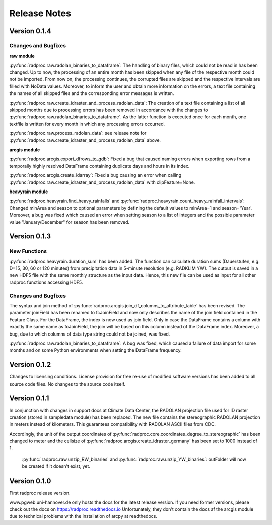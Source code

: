 .. _ref-release-notes:

===============
 Release Notes
===============

.. _ref-v0-1-4:

Version 0.1.4
~~~~~~~~~~~~~

Changes and Bugfixes
--------------------

**raw module**

:py:func:`radproc.raw.radolan_binaries_to_dataframe`: The handling of binary files, which could not be read in has been changed.
Up to now, the processing of an entire month has been skipped when any file of the respective month could not be imported.
From now on, the processing continues, the corrupted files are skipped and the respective intervals are filled with NoData values.
Moreover, to inform the user and obtain more information on the errors, a text file containing the names of all skipped files and the corresponding error messages is written. 
  
  
:py:func:`radproc.raw.create_idraster_and_process_radolan_data`: The creation of a text file containing a list of all skipped months due to processing errors has been removed
in accordance with the changes to :py:func:`radproc.raw.radolan_binaries_to_dataframe`.
As the latter function is executed once for each month, one textfile is written for every month in which any processing errors occurred.
  
  
:py:func:`radproc.raw.process_radolan_data`: see release note for :py:func:`radproc.raw.create_idraster_and_process_radolan_data` above.

**arcgis module**

:py:func:`radproc.arcgis.export_dfrows_to_gdb`: Fixed a bug that caused naming errors when exporting rows from a temporally highly resolved DataFrame
containing duplicate days and hours in its index.
  
 
:py:func:`radproc.arcgis.create_idarray`: Fixed a bug causing an error when calling :py:func:`radproc.raw.create_idraster_and_process_radolan_data` with clipFeature=None.

**heavyrain module** 

:py:func:`radproc.heavyrain.find_heavy_rainfalls` and :py:func:`radproc.heavyrain.count_heavy_rainfall_intervals`: Changed minArea and season to optional parameters by defining
the default values to minArea=1 and season='Year'. Moreover, a bug was fixed which caused an error when setting season to a list of integers
and the possible parameter value "January/December" for season has been removed.


.. _ref-v0-1-3:

Version 0.1.3
~~~~~~~~~~~~~

New Functions
-------------

:py:func:`radproc.heavyrain.duration_sum` has been added. The function can calculate duration sums (Dauerstufen, e.g. D=15, 30, 60 or 120 minutes)
from precipitation data in 5-minute resolution (e.g. RADKLIM YW). The output is saved in a new HDF5 file with the same monthly structure as the input data.
Hence, this new file can be used as input for all other radproc functions accessing HDF5.
  
Changes and Bugfixes
--------------------

The syntax and join method of :py:func:`radproc.arcgis.join_df_columns_to_attribute_table` has been revised.
The parameter joinField has been renamed to fcJoinField and now only describes the name of the join field contained in the Feature Class.
For the DataFrame, the index is now used as join field. Only in case the DataFrame contains a column with exactly the same name as fcJoinField,
the join will be based on this column instead of the DataFrame index.
Moreover, a bug, due to which columns of data type string could not be joined, was fixed.

  
:py:func:`radproc.raw.radolan_binaries_to_dataframe`: A bug was fixed, which caused a failure of data import for some months and on some Python environments
when setting the DataFrame frequency.
  


.. _ref-v0-1-2:

Version 0.1.2
~~~~~~~~~~~~~

Changes to licensing conditions. License provision for free re-use of modified software versions has been added to all source code files.
No changes to the source code itself.


.. _ref-v0-1-1:

Version 0.1.1
~~~~~~~~~~~~~

In conjunction with changes in support docs at Climate Data Center, the RADOLAN projection file used for ID raster creation (stored in sampledata module) has been replaced.
The new file contains the stereographic RADOLAN projection in meters instead of kilometers. This guarantees compatibility with RADOLAN ASCII files from CDC.


Accordingly, the unit of the output coordinates of :py:func:`radproc.core.coordinates_degree_to_stereographic` has been changed to meter
and the cellsize of :py:func:`radproc.arcgis.create_idraster_germany` has been set to 1000 instead of 1.
  

  :py:func:`radproc.raw.unzip_RW_binaries` and :py:func:`radproc.raw.unzip_YW_binaries`: outFolder will now be created if it doesn't exist, yet.

.. _ref-v0-1-0:

Version 0.1.0
~~~~~~~~~~~~~

First radproc release version.

www.pgweb.uni-hannover.de only hosts the docs for the latest release version.
If you need former versions, please check out the docs on https://radproc.readthedocs.io
Unfortunately, they don't contain the docs af the arcgis module due to technical problems with the installation of arcpy at readthedocs.